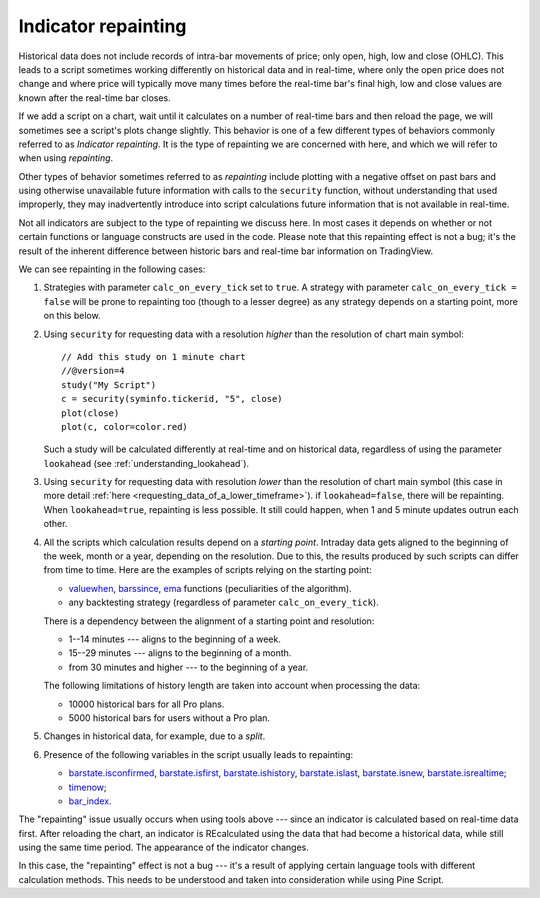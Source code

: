 Indicator repainting
====================

Historical data does not include records of intra-bar movements of price;
only open, high, low and close (OHLC). This leads to a script sometimes 
working differently on historical data and in real-time, where only the open price
does not change and where price will typically move many times before the 
real-time bar's final high, low and close values are
known after the real-time bar closes.

If we add a script on a chart,
wait until it calculates on a number of real-time bars and then reload the page, 
we will sometimes see a script's plots change slightly. This behavior is one of a few
different types of behaviors commonly referred to as *Indicator repainting*. It is the
type of repainting we are concerned with here, and which we will refer to when using *repainting*.

Other types of behavior sometimes referred to as *repainting* include plotting with a
negative offset on past bars and using otherwise unavailable future information with
calls to the ``security`` function, without understanding that used improperly, they
may inadvertently introduce into script calculations future information 
that is not available in real-time.

Not all indicators are subject to the type of repainting we discuss here. 
In most cases it depends on whether or not certain functions or language 
constructs are used in the code. Please note that this repainting effect 
is not a bug; it's the result of the inherent difference between historic 
bars and real-time bar information on TradingView.

We can see repainting in the following cases:

#. Strategies with parameter ``calc_on_every_tick`` set to ``true``.
   A strategy with parameter ``calc_on_every_tick = false`` will be
   prone to repainting too (though to a lesser degree) as any strategy
   depends on a starting point, more on this below.

#. Using ``security`` for requesting data with a resolution *higher* than the resolution of chart main symbol::

    // Add this study on 1 minute chart
    //@version=4
    study("My Script")
    c = security(syminfo.tickerid, "5", close)
    plot(close)
    plot(c, color=color.red)

   Such a study will be calculated differently at real-time and on
   historical data, regardless of using the parameter ``lookahead`` (see
   :ref:`understanding_lookahead`).

#. Using ``security`` for requesting data with resolution *lower* than the resolution of chart main symbol 
   (this case in more detail :ref:`here <requesting_data_of_a_lower_timeframe>`).
   if ``lookahead=false``, there will be repainting. When ``lookahead=true``,
   repainting is less possible. It still could happen, when 1 and 5 minute updates 
   outrun each other.

#. All the scripts which calculation results depend on a *starting point*.
   Intraday data gets aligned to the beginning of the week, month or a
   year, depending on the resolution. Due to this, the results produced by
   such scripts can differ from time to time. Here are the examples of
   scripts relying on the starting point:

   * `valuewhen <https://www.tradingview.com/study-script-reference/v4/#fun_valuewhen>`__,
     `barssince <https://www.tradingview.com/study-script-reference/v4/#fun_barssince>`__,
     `ema <https://www.tradingview.com/study-script-reference/v4/#fun_ema>`__
     functions (peculiarities of the algorithm).
   * any backtesting strategy (regardless of parameter ``calc_on_every_tick``).

   There is a dependency between the alignment of a starting point and
   resolution:

   * 1--14 minutes --- aligns to the beginning of a week.
   * 15--29 minutes --- aligns to the beginning of a month.
   * from 30 minutes and higher --- to the beginning of a year.

   The following limitations of history length are taken into account when
   processing the data:

   * 10000 historical bars for all Pro plans.
   * 5000 historical bars for users without a Pro plan.

#. Changes in historical data, for example, due to a *split*.

#. Presence of the following variables in the script usually leads to repainting:

   * `barstate.isconfirmed <https://www.tradingview.com/study-script-reference/v4/#var_barstate{dot}isconfirmed>`__,
     `barstate.isfirst <https://www.tradingview.com/study-script-reference/v4/#var_barstate{dot}isfirst>`__, 
     `barstate.ishistory <https://www.tradingview.com/study-script-reference/v4/#var_barstate{dot}ishistory>`__,
     `barstate.islast <https://www.tradingview.com/study-script-reference/v4/#var_barstate{dot}islast>`__, 
     `barstate.isnew <https://www.tradingview.com/study-script-reference/v4/#var_barstate{dot}isnew>`__, 
     `barstate.isrealtime <https://www.tradingview.com/study-script-reference/v4/#var_barstate{dot}isrealtime>`__;
   * `timenow <https://www.tradingview.com/study-script-reference/v4/#var_timenow>`__;
   * `bar_index <https://www.tradingview.com/study-script-reference/v4/#var_bar_index>`__.

The "repainting" issue usually occurs when using tools above --- since an
indicator is calculated based on real-time data first. After reloading
the chart, an indicator is REcalculated using the data that had become
a historical data, while still using the same time period. The appearance of
the indicator changes.

In this case, the "repainting" effect is not a bug --- it's a result of
applying certain language tools with different calculation methods. This
needs to be understood and taken into consideration while using
Pine Script.
